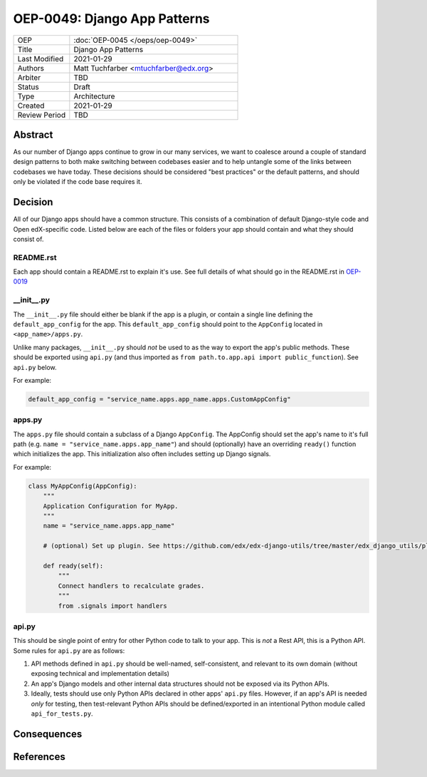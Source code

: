 
=============================
OEP-0049: Django App Patterns
=============================

.. list-table::
   :widths: 25 75

   * - OEP
     - :doc:`OEP-0045 </oeps/oep-0049>`
   * - Title
     - Django App Patterns
   * - Last Modified
     - 2021-01-29
   * - Authors
     - Matt Tuchfarber <mtuchfarber@edx.org>
   * - Arbiter
     - TBD
   * - Status
     - Draft
   * - Type
     - Architecture
   * - Created
     - 2021-01-29
   * - Review Period
     - TBD

Abstract
--------
As our number of Django apps continue to grow in our many services, we want to coalesce around a couple of standard design patterns to both make switching between codebases easier and to help untangle some of the links between codebases we have today. These decisions should be considered "best practices" or the default patterns, and should only be violated if the code base requires it.

Decision
--------

All of our Django apps should have a common structure. This consists of a combination of default Django-style code and Open edX-specific code. Listed below are each of the files or folders your app should contain and what they should consist of.

README.rst
++++++++++
Each app should contain a README.rst to explain it's use. See full details of what should go in the README.rst in OEP-0019_

.. _OEP-0019: https://open-edx-proposals.readthedocs.io/en/latest/oep-0019-bp-developer-documentation.html#readmes

__init__.py
+++++++++++
The ``__init__.py`` file should either be blank if the app is a plugin, or contain a single line defining the ``default_app_config`` for the app. This ``default_app_config`` should point to the ``AppConfig`` located in ``<app_name>/apps.py``.

Unlike many packages, ``__init__.py`` should *not* be used to as the way to export the app's public methods. These should be exported using ``api.py`` (and thus imported as ``from path.to.app.api import public_function``). See ``api.py`` below.

For example:

.. code-block:: python

    default_app_config = "service_name.apps.app_name.apps.CustomAppConfig"



apps.py
+++++++
The ``apps.py`` file should contain a subclass of a Django ``AppConfig``. The AppConfig should set the app's name to it's full path (e.g. ``name = "service_name.apps.app_name"``) and should (optionally) have an overriding ``ready()`` function which initializes the app. This initialization also often includes setting up Django signals.

For example:

.. code-block:: python

    class MyAppConfig(AppConfig):
        """
        Application Configuration for MyApp.
        """
        name = "service_name.apps.app_name"

        # (optional) Set up plugin. See https://github.com/edx/edx-django-utils/tree/master/edx_django_utils/plugins

        def ready(self):
            """
            Connect handlers to recalculate grades.
            """
            from .signals import handlers

api.py
++++++
This should be single point of entry for other Python code to talk to your app. This is *not* a Rest API, this is a Python API. Some rules for ``api.py`` are as follows:

1. API methods defined in ``api.py`` should be well-named, self-consistent, and relevant to its own domain (without exposing technical and implementation details)
2. An app's Django models and other internal data structures should not be exposed via its Python APIs.
3. Ideally, tests should use only Python APIs declared in other apps' ``api.py`` files. However, if an app's API is needed *only* for testing, then test-relevant Python APIs should be defined/exported in an intentional Python module called ``api_for_tests.py``.

Consequences
------------

References
----------
